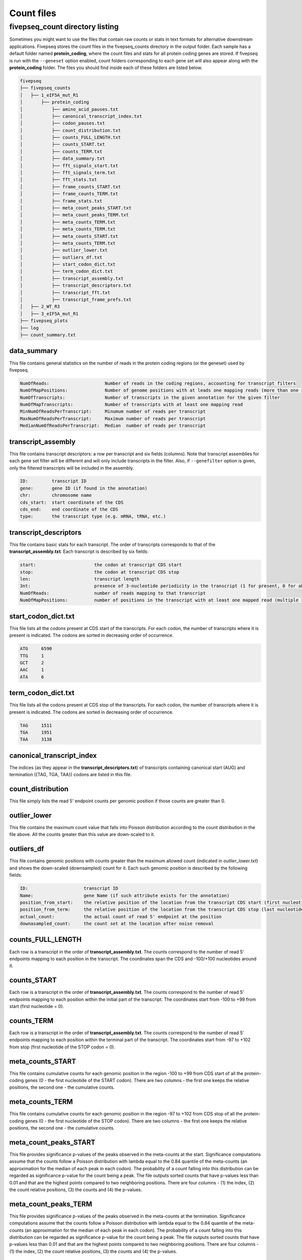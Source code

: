 .. _count_files:

***********************
Count files
***********************

=============================================
fivepseq_count directory listing
=============================================
Sometimes you might want to use the files that contain raw counts or stats in text formats for alternative downstream applications. Fivepseq stores the count files in the fivepseq_counts directory in the output folder. Each sample has a default folder named **protein_coding**, where the count files and stats for all protein coding genes are stored. If fivepseq is run with the ``--geneset`` option enabled, count folders corresponding to each gene set will also appear along with the **protein_coding** folder.
The files you should find inside each of these folders are listed below.

.. code-block:: shell

    fivepseq
    ├── fivepseq_counts
    │   ├── 1_eIF5A_mut_R1
    │       ├── protein_coding
    │           ├── amino_acid_pauses.txt
    │           ├── canonical_transcript_index.txt
    │           ├── codon_pauses.txt
    │           ├── count_distribution.txt
    │           ├── counts_FULL_LENGTH.txt
    │           ├── counts_START.txt
    │           ├── counts_TERM.txt
    │           ├── data_summary.txt
    │           ├── fft_signals_start.txt
    │           ├── fft_signals_term.txt
    │           ├── fft_stats.txt
    │           ├── frame_counts_START.txt
    │           ├── frame_counts_TERM.txt
    │           ├── frame_stats.txt
    │           ├── meta_count_peaks_START.txt
    │           ├── meta_count_peaks_TERM.txt
    │           ├── meta_counts_TERM.txt
    │           ├── meta_counts_TERM.txt
    │           ├── meta_counts_START.txt
    │           ├── meta_counts_TERM.txt
    │           ├── outlier_lower.txt
    │           ├── outliers_df.txt
    │           ├── start_codon_dict.txt
    │           ├── term_codon_dict.txt
    │           ├── transcript_assembly.txt
    │           ├── transcript_descriptors.txt
    │           ├── transcript_fft.txt
    │           ├── transcript_frame_prefs.txt
    │   ├── 2_WT_R3
    │   ├── 3_eIF5A_mut_R1
    ├── fivepseq_plots
    ├── log
    ├── count_summary.txt

data_summary
_____________________________

This file contains general statistics on the number of reads in the protein coding regions (or the geneset) used by fivepseq.

.. code-block:: shell

 NumOfReads:                     Number of reads in the coding regions, accounting for transcript filters
 NumOfMapPositions:              Number of genome positions with at leads one mapping reads (more than one reads in the same position are counted as one)
 NumOfTranscripts:               Number of transcripts in the given annotation for the given filter
 NumOfMapTranscripts:            Number of transcripts with at least one mapping read
 MinNumOfReadsPerTranscript:     Minumum number of reads per transcript
 MaxNumOfReadsPerTranscript:     Maximum number of reads per transcript
 MedianNumOfReadsPerTranscript:  Median  number of reads per transcript

transcript_assembly
_____________________________

This file contains transcript descriptors: a row per transcript and six fields (columns).
Note that transcript assemblies for each gene set filter will be different and will only include transcripts in the filter. Also, if ``--genefilter`` option is given, only the filtered transcripts will be included in the assembly.

.. code-block:: shell

    ID:         transcript ID
    gene:       gene ID (if found in the annotation)
    chr:        chromosome name
    cds_start:  start coordinate of the CDS
    cds_end:    end coordinate of the CDS
    type:       the transcript type (e.g. mRNA, tRNA, etc.)

transcript_descriptors
_____________________________

This file contains basic stats for each transcript. The order of transcripts corresponds to that of the **transcript_assembly.txt**.
Each transcript is described by six fields:

.. code-block:: shell

    start:                      the codon at transcript CDS start
    stop:                       the codon at transcript CDS stop
    len:                        transcript length
    3nt:                        presence of 3-nucleotide periodicity in the transcript (1 for present, 0 for absent)
    NumOfReads:                 number of reads mapping to that transcript
    NumOfMapPositions:          number of positions in the transcript with at least one mapped read (multiple reads per position are counted as one)

start_codon_dict.txt
_____________________________

This file lists all the codons present at CDS start of the transcripts. For each codon, the number of transcripts where it is present is indicated. The codons are sorted in decreasing order of occurrence.

.. code-block:: shell

    ATG     6590
    TTG     1
    GCT     2
    AAC     1
    ATA     6

term_codon_dict.txt
_____________________________

This file lists all the codons present at CDS stop of the transcripts. For each codon, the number of transcripts where it is present is indicated. The codons are sorted in decreasing order of occurrence.

.. code-block:: shell

    TAG     1511
    TGA     1951
    TAA     3138

canonical_transcript_index
_____________________________

The indices (as they appear in the **transcript_descriptors.txt**) of transcripts containing canonical start (AUG) and termination ({TAG, TGA, TAA}) codons are listed in this file.

count_distribution
_____________________________

This file simply lists the read 5' endpoint counts per genomic position if those counts are greater than 0.

outlier_lower
_____________________________

This file contains the maximum count value that falls into Poisson distribution according to the count distribution in the file above. All the counts greater than this value are down-scaled to it.

outliers_df
_____________________________

This file contains genomic positions with counts greater than the maximum allowed count (indicated in *outlier_lower.txt*) and shows the down-scaled (downsampled) count for it.
Each such genomic position is described by the following fields:

.. code-block:: shell

    ID:                     transcript ID
    Name:                   gene Name (if such attribute exists for the annotation)
    position_from_start:    the relative position of the location from the transcript CDS start (first nucleotide = 0)
    position_from_term:     the relative position of the location from the transcript CDS stop (last nucleotide = 0)
    actual_count:           the actual count of read 5' endpoint at the position
    downasampled_count:     the count set at the location after noise removal

counts_FULL_LENGTH
_____________________________

Each row is a transcript in the order of **transcript_assembly.txt**.
The counts correspond to the number of read 5' endpoints mapping to each position in the transcript. The coordinates span the CDS and -100/+100 nucleotides around it.

counts_START
_____________________________

Each row is a transcript in the order of **transcript_assembly.txt**.
The counts correspond to the number of read 5' endpoints mapping to each position within the initial part of the transcript. The coordinates start from -100 to +99 from start (first nucleotide = 0).

counts_TERM
_____________________________

Each row is a transcript in the order of **transcript_assembly.txt**.
The counts correspond to the number of read 5' endpoints mapping to each position within the terminal part of the transcript. The coordinates start from -97 to +102 from stop (first nucleotide of the STOP codon = 0).

meta_counts_START
_____________________________

This file contains cumulative counts for each genomic position in the region -100 to +99 from CDS start of all the protein-coding genes (0 - the first nucleotide of the START codon).
There are two columns - the first one keeps the relative positions, the second one - the cumulative counts.

meta_counts_TERM
_____________________________

This file contains cumulative counts for each genomic position in the region -97 to +102 from CDS stop of all the protein-coding genes (0 - the first nucleotide of the STOP codon).
There are two columns - the first one keeps the relative positions, the second one - the cumulative counts.

meta_count_peaks_START
_____________________________

This file provides significance p-values of the peaks observed in the meta-counts at the start. Significance computations assume that the counts follow a Poisson distribution with lambda equal to the 0.84 quantile of the meta-counts (an approximation for the median of each peak in each codon). The probability of a count falling into this distribution can be regarded as significance p-value for the count being a peak.
The file outputs sorted counts that have p-values less than 0.01 and that are the highest points compared to two neighboring positions.
There are four columns - (1) the index, (2) the count relative positions, (3) the counts and (4) the p-values.

meta_count_peaks_TERM
_____________________________

This file provides significance p-values of the peaks observed in the meta-counts at the termination. Significance computations assume that the counts follow a Poisson distribution with lambda equal to the 0.84 quantile of the meta-counts (an approximation for the median of each peak in each codon). The probability of a count falling into this distribution can be regarded as significance p-value for the count being a peak.
The file outputs sorted counts that have p-values less than 0.01 and that are the highest points compared to two neighboring positions.
There are four columns - (1) the index, (2) the count relative positions, (3) the counts and (4) the p-values.

frame_counts_START
_____________________________

This file contains the number of read 5' endpoints in each translation frame for each transcript. The frame is counted relative to the CDS start.
After the index column there are three columns representing the frames: F0 (corresponds to the first nucleotide of the START codon), F1 and F2.
Each row is a transcript, ordered as in the **transcript_assembly.txt** file.


.. code-block:: shell

            F0      F1      F2
    0       0       0       0
    1       0       0       0
    2       0       0       0
    3       0       0       0


frame_counts_TERM
_____________________________

This file contains the number of read 5' endpoints in each translation frame for each transcript. The frame is counted relative to the CDS stop.
After the index column there are three columns representing the frames: F0 (corresponds to the first nucleotide of the STOP codon), F1 and F2.
Each row is a transcript, ordered as in the **transcript_assembly.txt** file.

frame_stats
_____________________________

This file contains general statistics on the count frame preference for frames F0, F1 and F2 described above. Each frame is described the following fields:

.. code-block:: shell

    f_count:        the raw counts at each frame
    f_perc:         the fraction of counts falling into each frame
    fpi:            frame protection index computed as (log\ :sub:`2`\(2F\ :sub:`i`\/(F\ :sub:`total`\ - F\ :sub:`i`\)))
    p_val_pair:     the p value of t-test computed on the difference of transcript-wise counts between the frame and its neighboring frame to the right (F0 vs F1, F1 vs F2 or F2 vs F0)
    p_val_fpi:      the p value of t-test computed on the difference of transcript-wise counts between the frame and the other two frames combined
    p_val_pair_max: the p value of t-test computed on the difference of transcript-wise counts between the frame and another frame with closest counts to it


transcript_frame_prefs
_____________________________

For each transcript, this file contains columns in the following order:

.. code-block:: shell

    count:          the total counts at the transcript
    F:              the frame of preference {0,1,2}
    f_count:        the counts at the preferred frame
    f_perc:         the percentage of those counts compared to the total counts at the transcript
    fpi:            the frame protection index (FPI)

The FPI is computed as (log\ :sub:`2`\(2F\ :sub:`i`\/(F\ :sub:`total`\ - F\ :sub:`i`\)))


fft_stats.txt
_____________________________

This file contains information regarding periodicity of read 5' endpoints across transcript coordinates. Fivepseq applies Fast Fourier transformation (FFT) to compute presence and strength of periodic count waves.
The transcripts are aligned either at the start (prefix START) or at the end (prefix TERM), truncated at the 0.75 percentile of lengths and short transcripts are padded with zeros. The counts are then summed at each position across the transcripts. The FFT is applied on the resulting metavector.

The file contains the following statistics for the top five periodicity waves (marked with columns named 0-to-4)

.. code-block:: shell

    START_periods:      the periodicity, number of nucleotides
    START_signals:      the strength of the signal (the real component of FFT transformation)
    START_scales:       the relative strength of the signal compared to background
    TERM_periods:       the periodicity, number of nucleotides
    TERM_signals:       the strength of the signal (the real component of FFT transformation)
    TERM_scales:        the relative strength of the signal compared to background


fft_signals_start
_____________________________

This file contains two columns with the START_period (periodicity) and START_signal (strength of the FFT signal at that periodicity) statistics described above. All of the identified waves are included (as opposed to top five only in the "fft_stats.txt" file).


fft_signals_term
_____________________________

This file contains two columns with the TERM_period (periodicity) and TERM_signal (strength of the FFT signal at that periodicity) statistics described above. All of the identified waves are included (as opposed to top five only in the "fft_stats.txt" file).

transcript_fft
_____________________________

This file contains FFT statistics for each transcript. Each row is described by the followings stats:

.. code-block:: shell

    count:      the total count of read 5' endpoints at the transcript
    period:     the periodicity at the strongest FFT wave
    signal:     the strength of the FFT signal at that periodicity

amino_acid_pauses
_____________________________

Cumulative raw counts at certain distance (columns -50 to -1) from each amino acid (rows) are indicated. The distance is counted from the first nucleotide of each amino acid, with the first nucleotide considered as position 0 (not in the file).

codon_pauses
_____________________________

Cumulative raw counts at certain distance (columns -30 to +5) from each codon(rows) are indicated. The distance is counted from the first nucleotide of each codon as, with the first nucleotide considered as position 0.

